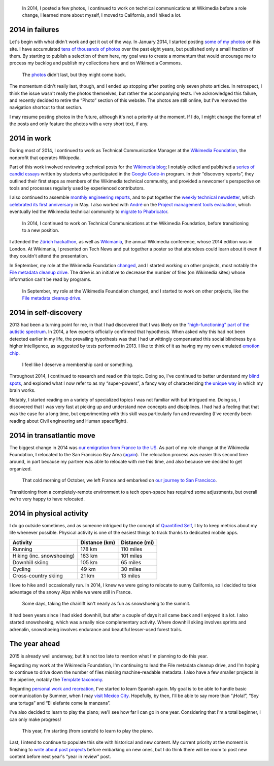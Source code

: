 .. title: 2014 in review, and the year ahead
.. category: articles-en
.. slug: 2014-in-review
.. date: 2015-02-22T23:24:15
.. tags: Wikimedia
.. keywords: retrospective, Wikimedia
.. image: /images/2014-11-10_City_park.jpg
.. todo: find original photos

.. highlights::

    In 2014, I posted a few photos, I continued to work on technical communications at Wikimedia before a role change, I learned more about myself, I moved to California, and I hiked a lot.


2014 in failures
================

Let's begin with what didn't work and get it out of the way. In January 2014, I started posting `some of my photos <http://guillaumepaumier.com/photo/>`_ on this site. I have accumulated `tens of thousands of photos <http://guillaumepaumier.com/2014/01/06/42812-photos/>`_ over the past eight years, but published only a small fraction of them. By starting to publish a selection of them here, my goal was to create a momentum that would encourage me to process my backlog and publish my collections here and on Wikimedia Commons.

.. figure:: /images/2015-02-22_gpc_photos.png
   :alt: Screenshot of the photo page of this site.

   The `photos <https://guillaumepaumier.com/photo/>`_ didn't last, but they might come back.

The momentum didn't really last, though, and I ended up stopping after posting only seven photo articles. In retrospect, I think the issue wasn't really the photos themselves, but rather the accompanying texts. I've acknowledged this failure, and recently decided to retire the “Photo” section of this website. The photos are still online, but I've removed the navigation shortcut to that section.

I may resume posting photos in the future, although it's not a priority at the moment. If I do, I might change the format of the posts and only feature the photos with a very short text, if any.


2014 in work
============

During most of 2014, I continued to work as Technical Communication Manager at the `Wikimedia Foundation <https://wikimediafoundation.org/>`_, the nonprofit that operates Wikipedia.

Part of this work involved reviewing technical posts for the `Wikimedia blog <https://blog.wikimedia.org/>`_; I notably edited and published a `series of candid essays <https://blog.wikimedia.org/2014/03/25/seeing-through-the-eyes-of-new-technical-contributors/>`_ written by students who participated in the `Google Code-in <http://www.google-melange.com/gci/document/show/gci_program/google/gci2013/about_page>`_ program. In their “discovery reports”, they outlined their first steps as members of the Wikimedia technical community, and provided a newcomer's perspective on tools and processes regularly used by experienced contributors.

I also continued to assemble `monthly engineering reports <http://www.mediawiki.org/wiki/Category:Wikimedia_engineering_reports>`_, and to put together the `weekly technical newsletter <https://guillaumepaumier.com/project/wikimedia-tech-news/>`_, which `celebrated its first anniversary <https://blog.wikimedia.org/2014/05/20/celebrating-one-year-of-tech-news/>`_ in May. I also worked with `André <http://blogs.gnome.org/aklapper/>`_ on the `Project management tools evaluation <https://www.mediawiki.org/wiki/Project_management_tools/Review>`_, which eventually led the Wikimedia technical community to `migrate to Phabricator <https://blog.wikimedia.org/2014/06/10/on-our-way-to-phabricator/>`_.

.. figure:: /images/2014-08-06_Wikimania_poster.jpg
   :alt: Photo of a large glass window onto which an A0-size poster has been hung. The poster shows text and diagrams about the Wikimedia Technical newsletter in Solarized colors.

   In 2014, I continued to work on Technical Communications at the Wikimedia Foundation, before transitioning to a new position.

I attended the `Zürich hackathon <https://blog.wikimedia.org/2014/05/10/tech-wizards-behind-wikipedia-meet-in-zurich-for-hackathon/>`_, as well as `Wikimania <http://wikimania2014.wikimedia.org/>`_, the annual Wikimedia conference, whose 2014 edition was in London. At Wikimania, I presented on Tech News and put together a poster so that attendees could learn about it even if they couldn't attend the presentation.

In September, my role at the Wikimedia Foundation `changed <https://lists.wikimedia.org/pipermail/wikimediaannounce-l/2014-October/000993.html>`_, and I started working on other projects, most notably the `File metadata cleanup drive <http://guillaumepaumier.com/project/file-metadata-cleanup-drive/>`_. The drive is an initiative to decrease the number of files (on Wikimedia sites) whose information can't be read by programs.

.. figure:: /images/2015-02-22_MrMetadata_screenshot.png
   :alt: Screenshot of the MrMetadata tool, showing progress bars for different wikis

   In September, my role at the Wikimedia Foundation changed, and I started to work on other projects, like the `File metadata cleanup drive`_.


.. _File metadata cleanup drive: http://guillaumepaumier.com/project/file-metadata-cleanup-drive/


2014 in self-discovery
======================

2013 had been a turning point for me, in that I had discovered that I was likely on the `"high-functioning" part of the autistic spectrum <https://en.wikipedia.org/wiki/Asperger_syndrome>`_. In 2014, a few experts officially confirmed that hypothesis. When asked why this had not been detected earlier in my life, the prevailing hypothesis was that I had unwittingly compensated this social blindness by a higher intelligence, as suggested by tests performed in 2013. I like to think of it as having my my own emulated `emotion chip <https://en.wikipedia.org/wiki/Data_(Star_Trek)>`_.

.. figure:: /images/2015-02-22_conclusion_asperger.png
   :class: framed
   :alt: Screenshot of a paragraph from a text document. The text (in French) translates to: CONCLUSION: The criteria (CIM 10 and DSM IV) for the diagnosis of an Autism spectrum disorder, and and in particular of Asperger Syndrome (CIM 10: Axis 1, F-84.5) are present.

   I feel like I deserve a membership card or something.


Throughout 2014, I continued to research and read on this topic. Doing so, I've continued to better understand my `blind spots <http://aspiesforpresident.tumblr.com/>`_, and explored what I now refer to as my “super-powers”, a fancy way of characterizing `the unique way <http://arstechnica.com/science/2015/01/the-connections-in-autistic-brains-are-idiosyncratic-and-individualized/>`_ in which my brain works.

Notably, I started reading on a variety of specialized topics I was not familiar with but intrigued me. Doing so, I discovered that I was very fast at picking up and understand new concepts and disciplines. I had had a feeling that that was the case for a long time, but experimenting with this skill was particularly fun and rewarding (I've recently been reading about Civil engineering and Human spaceflight).


2014 in transatlantic move
==========================

The biggest change in 2014 was `our emigration from France to the US <http://guillaumepaumier.com/2015/02/20/transatlantic-move-2/%20"Transatlantic%20move%20II:%20They">`_. As part of my role change at the Wikimedia Foundation, I relocated to the San Francisco Bay Area (`again <https://guillaumepaumier.com/2010/01/27/back-in-the-game/>`_). The relocation process was easier this second time around, in part because my partner was able to relocate with me this time, and also because we decided to get organized.

.. figure:: /images/2014-10-27_Plane_to_SFO.jpg
   :alt: Photo of the forward section of a plane in a foggy airport

   That cold morning of October, we left France and embarked on `our journey to San Francisco <http://guillaumepaumier.com/2015/02/20/transatlantic-move-2/>`_.


Transitioning from a completely-remote environment to a tech open-space has required some adjustments, but overall we're very happy to have relocated.


2014 in physical activity
=========================

I do go outside sometimes, and as someone intrigued by the concept of `Quantified Self <https://en.wikipedia.org/wiki/Quantified_Self>`_, I try to keep metrics about my life whenever possible. Physical activity is one of the easiest things to track thanks to dedicated mobile apps.

+-----------------------------+-----------------+-----------------+
| Activity                    | Distance (km)   | Distance (mi)   |
+=============================+=================+=================+
| Running                     | 178 km          | 110 miles       |
+-----------------------------+-----------------+-----------------+
| Hiking (inc. snowshoeing)   | 163 km          | 101 miles       |
+-----------------------------+-----------------+-----------------+
| Downhill skiing             | 105 km          | 65 miles        |
+-----------------------------+-----------------+-----------------+
| Cycling                     | 49 km           | 30 miles        |
+-----------------------------+-----------------+-----------------+
| Cross-country skiing        | 21 km           | 13 miles        |
+-----------------------------+-----------------+-----------------+

I love to hike and I occasionally run. In 2014, I knew we were going to relocate to sunny California, so I decided to take advantage of the snowy Alps while we were still in France.

.. figure:: /images/2015-03-10_Snowshoeing.jpg
   :alt: Photo of Guillaume Paumier snowshoeing on top of a mountain, with other skiers and blue skies in the background

   Some days, taking the chairlift isn't nearly as fun as snowshoeing to the summit.


It had been years since I had skied downhill, but after a couple of days it all came back and I enjoyed it a lot. I also started snowshoeing, which was a really nice complementary activity. Where downhill skiing involves sprints and adrenalin, snowshoeing involves endurance and beautiful lesser-used forest trails.


The year ahead
==============

2015 is already well underway, but it's not too late to mention what I'm planning to do this year.

Regarding my work at the Wikimedia Foundation, I'm continuing to lead the File metadata cleanup drive, and I'm hoping to continue to drive down the number of files missing machine-readable metadata. I also have a few smaller projects in the pipeline, notably the `Template taxonomy <http://meta.wikimedia.org/wiki/Templates/Taxonomy>`_.

Regarding `personal work and recreation <https://twitter.com/gpaumier/status/422032557064986625>`_, I've started to learn Spanish again. My goal is to be able to handle basic communication by Summer, when I may `visit Mexico City <https://wikimania2015.wikimedia.org>`_. Hopefully, by then, I'll be able to say more than “¡Hola!”, “Soy una tortuga” and “El elefante come la manzana”.

I've also decided to learn to play the piano; we'll see how far I can go in one year. Considering that I'm a total beginner, I can only make progress!

.. figure:: /images/2015-02-15_Piano.jpg
   :alt: Close-up photo of the keys of a piano

   This year, I'm starting (from scratch) to learn to play the piano.


Last, I intend to continue to populate this site with historical and new content. My current priority at the moment is finishing to `write about past projects <https://guillaumepaumier.com/projects/>`_ before embarking on new ones, but I do think there will be room to post new content before next year's “year in review” post.
